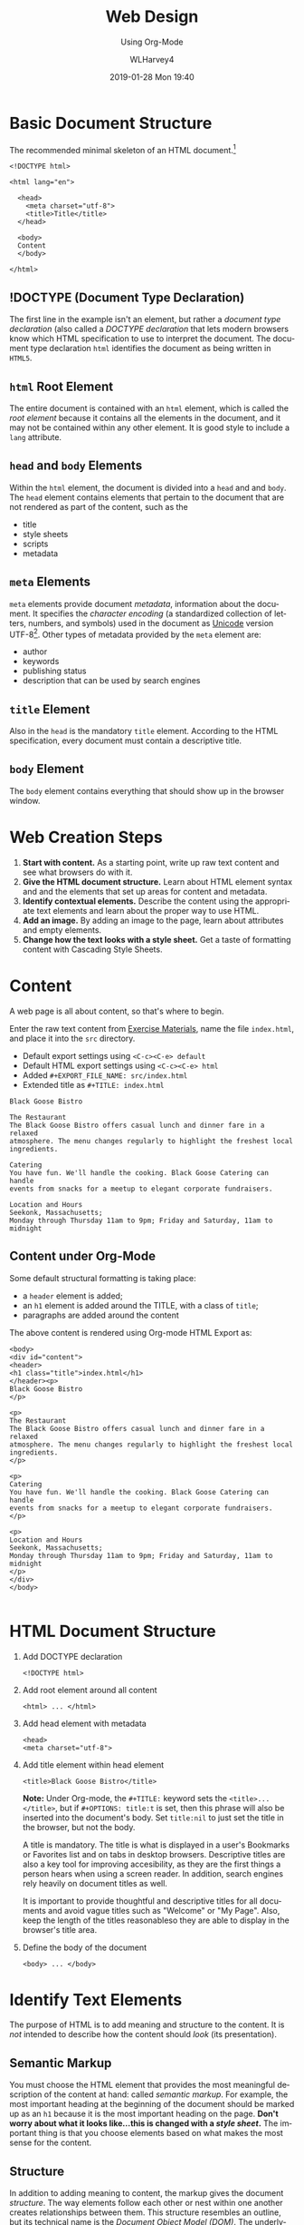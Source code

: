 # -*- mode: org; fill-column: 79; -*-

#+TITLE: Web Design
#+AUTHOR: WLHarvey4
#+DATE: 2019-01-28 Mon 19:40
#+MACRO: VERSION Version 0.0.1

* Basic Document Structure

  The recommended minimal skeleton of an HTML document.[fn:xhtml]

  #+BEGIN_EXAMPLE
   <!DOCTYPE html>

   <html lang="en">

     <head>
       <meta charset="utf-8">
       <title>Title</title>
     </head>

     <body>
     Content
     </body>

   </html>
  #+END_EXAMPLE

** !DOCTYPE (Document Type Declaration)

   The first line in the example isn't an element, but rather a /document type
   declaration/ (also called a /DOCTYPE declaration/ that lets modern browsers
   know which HTML specification to use to interpret the document.  The
   document type declaration ~html~ identifies the document as being written
   in ~HTML5~.

** =html= Root Element

   The entire document is contained with an =html= element, which is called
   the /root element/ because it contains all the elements in the document,
   and it may not be contained within any other element.  It is good style to
   include a =lang= attribute.

** =head= and =body= Elements

   Within the =html= element, the document is divided into a =head= and and
   =body=.  The =head= element contains elements that pertain to the document
   that are not rendered as part of the content, such as the
   - title
   - style sheets
   - scripts
   - metadata


** =meta= Elements

   =meta= elements provide document /metadata/, information about the
   document.  It specifies the /character encoding/ (a standardized collection
   of letters, numbers, and symbols) used in the document as [[https://unicode.org/][Unicode]] version
   UTF-8[fn:unicode-utf8].  Other types of metadata provided by the =meta=
   element are:
   - author
   - keywords
   - publishing status
   - description that can be used by search engines


** =title= Element

   Also in the =head= is the mandatory =title= element.  According to the HTML
   specification, every document must contain a descriptive title.

** =body= Element

   The =body= element contains everything that should show up in the browser
   window.

[fn:xhtml]There is a stricter version of HTML called XHTML that requires all
element and attribute names to appear in lowercase.  It retains certain use
cases when it is combined with other XML languages.  The preference for all
lowercase element names persists in HTML, however.

[fn:unicode-utf8]HTML5 uses the UTF-8 encoding by default, which allows
wide-ranging languages to be mixed within a single document.  It is always a
good idea to declare the character encoding for a document with the =meta=
element, as shown.  The server also needs to be configured to identify HTML
documents as UTF-8 in the HTTP header (information about the document that the
server sends to the user agent).  Ask your server administrator to confirm the
encoding of the HTML documents.

* Web Creation Steps

  1. *Start with content.* As a starting point, write up raw text
     content and see what browsers do with it.
  2. *Give the HTML document structure.* Learn about HTML element
     syntax and and the elements that set up areas for content and
     metadata.
  3. *Identify contextual elements.* Describe the content using the
     appropriate text elements and learn about the proper way to use
     HTML.
  4. *Add an image.* By adding an image to the page, learn about
     attributes and empty elements.
  5. *Change how the text looks with a style sheet.* Get a taste of
     formatting content with Cascading Style Sheets.

* Content

  A web page is all about content, so that's where to begin.

  Enter the raw text content from [[https://learningwebdesign.com/5e/materials/][Exercise Materials]], name the file
  ~index.html~, and place it into the ~src~ directory.

  - Default export settings using =<C-c><C-e> default=
  - Default HTML export settings using =<C-c><C-e> html=
  - Added =#+EXPORT_FILE_NAME: src/index.html=
  - Extended title as =#+TITLE: index.html=

  #+ATTR_HTML: :textarea t
  #+BEGIN_EXAMPLE
   Black Goose Bistro

   The Restaurant
   The Black Goose Bistro offers casual lunch and dinner fare in a relaxed
   atmosphere. The menu changes regularly to highlight the freshest local
   ingredients.

   Catering
   You have fun. We'll handle the cooking. Black Goose Catering can handle
   events from snacks for a meetup to elegant corporate fundraisers.

   Location and Hours
   Seekonk, Massachusetts;
   Monday through Thursday 11am to 9pm; Friday and Saturday, 11am to
   midnight
  #+END_EXAMPLE

** Content under Org-Mode

   Some default structural formatting is taking place:
   - a ~header~ element is added;
   - an ~h1~ element is added around the TITLE, with a class of ~title~;
   - paragraphs are added around the content

   The above content is rendered using Org-mode HTML Export as:

   #+BEGIN_EXAMPLE
<body>
<div id="content">
<header>
<h1 class="title">index.html</h1>
</header><p>
Black Goose Bistro
</p>

<p>
The Restaurant
The Black Goose Bistro offers casual lunch and dinner fare in a relaxed
atmosphere. The menu changes regularly to highlight the freshest local
ingredients.
</p>

<p>
Catering
You have fun. We'll handle the cooking. Black Goose Catering can handle
events from snacks for a meetup to elegant corporate fundraisers.
</p>

<p>
Location and Hours
Seekonk, Massachusetts;
Monday through Thursday 11am to 9pm; Friday and Saturday, 11am to
midnight
</p>
</div>
</body>

   #+END_EXAMPLE

* HTML Document Structure

  1. Add DOCTYPE declaration
     : <!DOCTYPE html>
  2. Add root element around all content
     : <html> ... </html>
  3. Add head element with metadata
     : <head>
     : <meta charset="utf-8">
  4. Add title element within head element
     : <title>Black Goose Bistro</title>

     *Note:* Under Org-mode, the =#+TITLE:= keyword sets the
     ~<title>...</title>~, but if =#+OPTIONS: title:t= is set, then this phrase
     will also be inserted into the document's body.  Set ~title:nil~ to just
     set the title in the browser, but not the body.

     A title is mandatory.  The title is what is displayed in a user's
     Bookmarks or Favorites list and on tabs in desktop browsers.  Descriptive
     titles are also a key tool for improving accesibility, as they are the
     first things a person hears when using a screen reader.  In addition,
     search engines rely heavily on document titles as well.

     It is important to provide thoughtful and descriptive titles for all
     documents and avoid vague titles such as "Welcome" or "My Page".  Also,
     keep the length of the titles reasonableso they are able to display in the
     browser's title area.
  5. Define the body of the document
     : <body> ... </body>

* Identify Text Elements

  The purpose of HTML is to add meaning and structure to the content.  It is
  /not/ intended to describe how the content should /look/ (its presentation).

** Semantic Markup

   You must choose the HTML element that provides the most meaningful
   description of the content at hand: called /semantic markup/.  For example,
   the most important heading at the beginning of the document should be marked
   up as an ~h1~ because it is the most important heading on the page.  *Don't
   worry about what it looks like...this is changed with a /style sheet/.*  The
   important thing is that you choose elements based on what makes the most
   sense for the content.

** Structure

   In addition to adding meaning to content, the markup gives the document
   /structure/.  The way elements follow each other or nest within one another
   creates relationships between them.  This structure resembles an outline,
   but its technical name is the /Document Object Model (DOM)/.  The underlying
   document hierarchy gives browsers cues on how to handle the content.  It is
   also the foundation upon which we add presentation instructions with style
   sheets and behaviors with JavaScript.

** Add Semantic Markup

  Add the markup for headings and subheads (~h1~ and ~h2~), paragraphs (~p~),
  and emphasized text (~em~) to the content.

  1. Place ~h1~ around the main heading for the page.  Using Org-mode, this is
     accomplished by setting the option ~title:t~.  Note, however, that by
     default the title is placed inside a ~<header>~ element and is
     centered[fn:title-center], so it goes a little beyond just being
     descriptive.
     : <header>
     :   <h1 class="title">Title</h1>
     : </header>
  2. The page also has three subheads, which should be marked up as Heading
     Level 2 (~h2~) elements:
     : <h2>The Restaurant</h2>

     In Org-mode, this is accomplished by marking the lines as Level 1
     headings, and unsetting two options: ~num:nil~ and ~toc:nil~:
     : * The Restaurant
     : * Catering
     : * Location and Hours

     In Org-mode, the ~h2~ elements are wrapped in ~div~ containers, with both
     specific ~id~s and ~class~es, and the ~h2~ elements are also given
     specific ~id~s.  However, there is no default styling.
  3. The paragraphs should be wrapped in paragraph elements (~p~).  Org-mode
     has already done this by default, so there is nothing to do.
  4. In the *Catering* section, emphasize that visitors should leave the
     cooking to them.  To make text /emphasized/, mark it up in an emphasis
     element (~em~) element.

     *Note:* In Org-mode, enclosing a section of text using ~/~ ... ~/~ results
     in the text being wrapped by the ~<i>~ tag, which is not best style in
     HTML5.  To produce text wrapped between ~<em>~ tags, use:
     : @@html:<em>@@ ... @@html:</em>@@

[fn:title-center]=.title { text-align: center; margin-bottom: .2em }=


#+OPTIONS: author:t broken-links:nil c:nil creator:nil
#+OPTIONS: d:(not "LOGBOOK") date:t e:t email:nil f:t inline:t num:t
#+OPTIONS: p:nil pri:nil prop:nil stat:t tags:t tasks:t tex:t
#+OPTIONS: timestamp:t title:t toc:t todo:t |:t

#+LANGUAGE: en
#+SELECT_TAGS: export
#+EXCLUDE_TAGS: noexport
#+CREATOR: Emacs 26.1 (Org mode 9.1.14)
* HTML EXPORT SETUP                                                :noexport:
#+OPTIONS: html-link-use-abs-url:nil html-postamble:auto
#+OPTIONS: html-preamble:t html-scripts:t html-style:t
#+OPTIONS: html5-fancy:t tex:t
#+HTML_DOCTYPE: xhtml5
#+HTML_CONTAINER: div
#+DESCRIPTION: Example of a simple HTML web site using Org-mode
#+KEYWORDS: simple org
#+HTML_LINK_HOME:
#+HTML_LINK_UP:
#+HTML_MATHJAX:
#+HTML_HEAD:
#+HTML_HEAD_EXTRA:
#+SUBTITLE: Using Org-Mode
#+INFOJS_OPT:
#+CREATOR: <a href="https://www.gnu.org/software/emacs/">Emacs</a> 26.1 (<a href="https://orgmode.org">Org</a> mode 9.1.14)
#+LATEX_HEADER:
